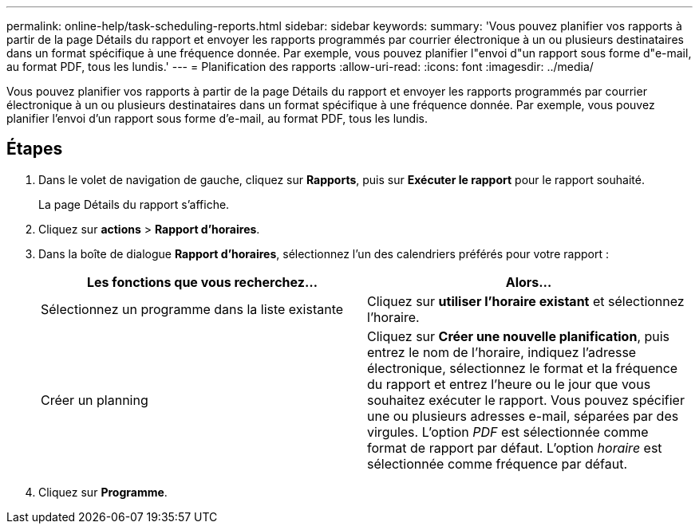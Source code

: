 ---
permalink: online-help/task-scheduling-reports.html 
sidebar: sidebar 
keywords:  
summary: 'Vous pouvez planifier vos rapports à partir de la page Détails du rapport et envoyer les rapports programmés par courrier électronique à un ou plusieurs destinataires dans un format spécifique à une fréquence donnée. Par exemple, vous pouvez planifier l"envoi d"un rapport sous forme d"e-mail, au format PDF, tous les lundis.' 
---
= Planification des rapports
:allow-uri-read: 
:icons: font
:imagesdir: ../media/


[role="lead"]
Vous pouvez planifier vos rapports à partir de la page Détails du rapport et envoyer les rapports programmés par courrier électronique à un ou plusieurs destinataires dans un format spécifique à une fréquence donnée. Par exemple, vous pouvez planifier l'envoi d'un rapport sous forme d'e-mail, au format PDF, tous les lundis.



== Étapes

. Dans le volet de navigation de gauche, cliquez sur *Rapports*, puis sur *Exécuter le rapport* pour le rapport souhaité.
+
La page Détails du rapport s'affiche.

. Cliquez sur *actions* > *Rapport d'horaires*.
. Dans la boîte de dialogue *Rapport d'horaires*, sélectionnez l'un des calendriers préférés pour votre rapport :
+
|===
| Les fonctions que vous recherchez... | Alors... 


 a| 
Sélectionnez un programme dans la liste existante
 a| 
Cliquez sur *utiliser l'horaire existant* et sélectionnez l'horaire.



 a| 
Créer un planning
 a| 
Cliquez sur *Créer une nouvelle planification*, puis entrez le nom de l'horaire, indiquez l'adresse électronique, sélectionnez le format et la fréquence du rapport et entrez l'heure ou le jour que vous souhaitez exécuter le rapport. Vous pouvez spécifier une ou plusieurs adresses e-mail, séparées par des virgules. L'option _PDF_ est sélectionnée comme format de rapport par défaut. L'option _horaire_ est sélectionnée comme fréquence par défaut.

|===
. Cliquez sur *Programme*.


